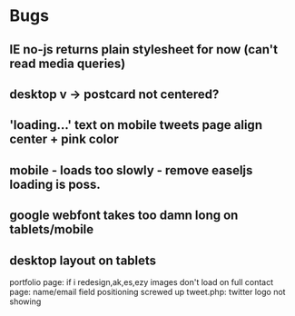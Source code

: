 * Bugs

** IE no-js returns plain stylesheet for now (can't read media queries)

** desktop v -> postcard not centered?   
** 'loading...' text on mobile tweets page align center + pink color
** mobile - loads too slowly - remove easeljs loading is poss.
** google webfont takes too damn long on tablets/mobile
** desktop layout on tablets

   portfolio page: if i redesign,ak,es,ezy images don't load on full
   contact page: name/email field positioning screwed up
   tweet.php: twitter logo not showing
